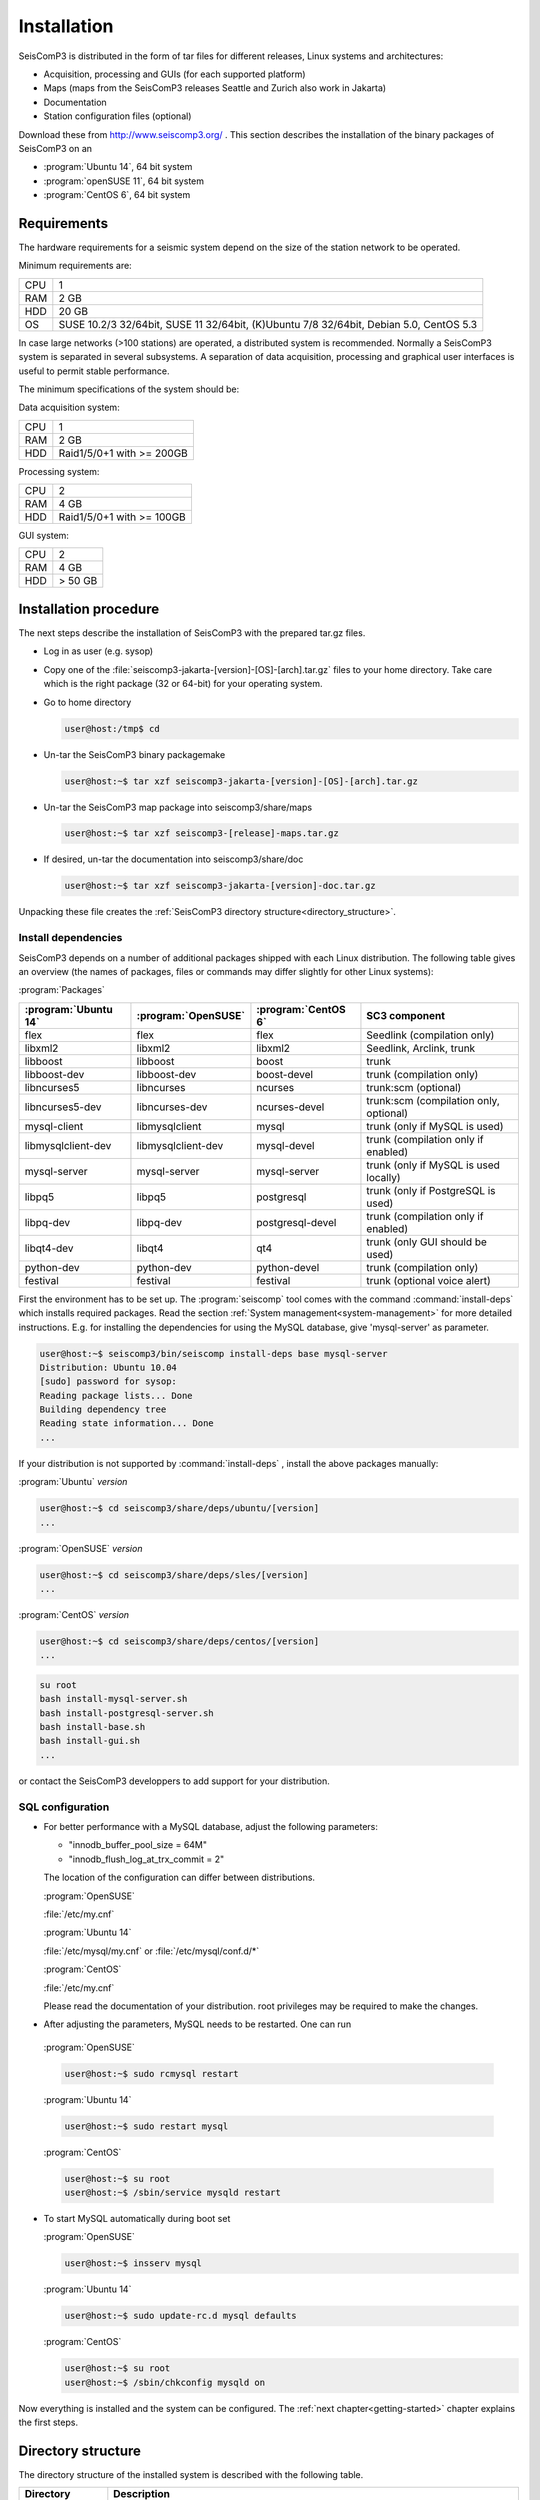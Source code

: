 ************
Installation
************

SeisComP3 is distributed in the form of tar files for different releases,
Linux systems and architectures:

* Acquisition, processing and GUIs (for each supported platform)
* Maps (maps from the SeisComP3 releases Seattle and Zurich also work in Jakarta)
* Documentation
* Station configuration files (optional)

Download these from http://www.seiscomp3.org/ .
This section describes the installation of the binary packages of SeisComP3 on
an 

* :program:`Ubuntu 14`, 64 bit system
* :program:`openSUSE 11`, 64 bit system
* :program:`CentOS 6`, 64 bit system


Requirements
============

The hardware requirements for a seismic system depend on the size of the
station network to be operated.

Minimum requirements are:

+-----+----------------------------------------------------------------------------------------+
| CPU | 1                                                                                      |
+-----+----------------------------------------------------------------------------------------+
| RAM | 2 GB                                                                                   |
+-----+----------------------------------------------------------------------------------------+
| HDD | 20 GB                                                                                  |
+-----+----------------------------------------------------------------------------------------+
| OS  | SUSE 10.2/3 32/64bit, SUSE 11 32/64bit, (K)Ubuntu 7/8 32/64bit, Debian 5.0, CentOS 5.3 |
+-----+----------------------------------------------------------------------------------------+

In case large networks (>100 stations) are operated, a distributed system is
recommended. Normally a SeisComP3 system is separated in several subsystems.
A separation of data acquisition, processing and graphical user interfaces is
useful to permit stable performance.

The minimum specifications of the system should be:

Data acquisition system:

+-----+----------------------------------------------------------------+
| CPU | 1                                                              |
+-----+----------------------------------------------------------------+
| RAM | 2 GB                                                           |
+-----+----------------------------------------------------------------+
| HDD | Raid1/5/0+1 with >= 200GB                                      |
+-----+----------------------------------------------------------------+


Processing system:

+-----+----------------------------------------------------------------+
| CPU | 2                                                              |
+-----+----------------------------------------------------------------+
| RAM | 4 GB                                                           |
+-----+----------------------------------------------------------------+
| HDD | Raid1/5/0+1 with >= 100GB                                      |
+-----+----------------------------------------------------------------+

GUI system:

+-----+----------------------------------------------------------------+
| CPU | 2                                                              |
+-----+----------------------------------------------------------------+
| RAM | 4 GB                                                           |
+-----+----------------------------------------------------------------+
| HDD | > 50 GB                                                        |
+-----+----------------------------------------------------------------+



Installation procedure
======================

The next steps describe the installation of SeisComP3 with the prepared
tar.gz files. 

* Log in as user (e.g. sysop)
* Copy one of the :file:`seiscomp3-jakarta-[version]-[OS]-[arch].tar.gz` files to
  your home directory. Take care which is the right package (32 or 64-bit) for
  your operating system.

* Go to home directory
     
  .. code-block:: sh
  
     user@host:/tmp$ cd

* Un-tar the SeisComP3 binary packagemake 
   
  .. code-block:: sh

     user@host:~$ tar xzf seiscomp3-jakarta-[version]-[OS]-[arch].tar.gz

* Un-tar the SeisComP3 map package into seiscomp3/share/maps

  .. code-block:: sh

     user@host:~$ tar xzf seiscomp3-[release]-maps.tar.gz

* If desired, un-tar the documentation into seiscomp3/share/doc

  .. code-block:: sh

     user@host:~$ tar xzf seiscomp3-jakarta-[version]-doc.tar.gz

Unpacking these file creates the :ref:`SeisComP3 directory structure<directory_structure>`.

Install dependencies
--------------------

SeisComP3 depends on a number of additional packages shipped with each Linux
distribution. The following table gives an overview (the names of packages, 
files or commands may differ slightly for other Linux systems):

:program:`Packages`

+--------------------+--------------------+----------------------+----------------------------------------+
|:program:`Ubuntu 14`|:program:`OpenSUSE` |:program:`CentOS 6`   | SC3 component                          |
+====================+====================+======================+========================================+
| flex               | flex               | flex                 | Seedlink (compilation only)            |
+--------------------+--------------------+----------------------+----------------------------------------+
| libxml2            | libxml2            | libxml2              | Seedlink, Arclink, trunk               |
+--------------------+--------------------+----------------------+----------------------------------------+
| libboost           | libboost           | boost                | trunk                                  |
+--------------------+--------------------+----------------------+----------------------------------------+
| libboost-dev       | libboost-dev       | boost-devel          | trunk (compilation only)               |
+--------------------+--------------------+----------------------+----------------------------------------+
| libncurses5        | libncurses         | ncurses              | trunk:scm (optional)                   |
+--------------------+--------------------+----------------------+----------------------------------------+
| libncurses5-dev    | libncurses-dev     | ncurses-devel        | trunk:scm (compilation only, optional) |
+--------------------+--------------------+----------------------+----------------------------------------+
| mysql-client       | libmysqlclient     | mysql                | trunk (only if MySQL is used)          |
+--------------------+--------------------+----------------------+----------------------------------------+
| libmysqlclient-dev | libmysqlclient-dev | mysql-devel          | trunk (compilation only if enabled)    |
+--------------------+--------------------+----------------------+----------------------------------------+
| mysql-server       | mysql-server       | mysql-server         | trunk (only if MySQL is used locally)  |
+--------------------+--------------------+----------------------+----------------------------------------+
| libpq5             | libpq5             | postgresql           | trunk (only if PostgreSQL is used)     |
+--------------------+--------------------+----------------------+----------------------------------------+
| libpq-dev          | libpq-dev          | postgresql-devel     | trunk (compilation only if enabled)    |
+--------------------+--------------------+----------------------+----------------------------------------+
| libqt4-dev         | libqt4             | qt4                  | trunk (only GUI should be used)        |
+--------------------+--------------------+----------------------+----------------------------------------+
| python-dev         | python-dev         | python-devel         | trunk (compilation only)               |
+--------------------+--------------------+----------------------+----------------------------------------+
| festival           | festival           | festival             | trunk (optional voice alert)           |
+--------------------+--------------------+----------------------+----------------------------------------+


First the environment has to be set up. The :program:`seiscomp` tool comes with
the command :command:`install-deps` which installs required packages.
Read the section :ref:`System management<system-management>` for more detailed instructions.
E.g. for installing the dependencies for using the MySQL database, 
give 'mysql-server' as parameter. 

.. code-block:: sh

   user@host:~$ seiscomp3/bin/seiscomp install-deps base mysql-server
   Distribution: Ubuntu 10.04
   [sudo] password for sysop:
   Reading package lists... Done
   Building dependency tree
   Reading state information... Done
   ...

   
If your distribution is not supported by :command:`install-deps`
, install the above packages manually:

:program:`Ubuntu` `version`

.. code-block:: sh

   user@host:~$ cd seiscomp3/share/deps/ubuntu/[version]
   ...
   
   
:program:`OpenSUSE` `version`

.. code-block:: sh

   user@host:~$ cd seiscomp3/share/deps/sles/[version]
   ...
   
   
:program:`CentOS` `version`

.. code-block:: sh

   user@host:~$ cd seiscomp3/share/deps/centos/[version]
   ...

   
   
.. code-block:: sh

   su root
   bash install-mysql-server.sh
   bash install-postgresql-server.sh
   bash install-base.sh
   bash install-gui.sh
   ...
   
or contact the SeisComP3 developpers to add support for your distribution.
   
SQL configuration
-----------------

* For better performance with a MySQL database, adjust the following parameters:

  * "innodb_buffer_pool_size = 64M"
  * "innodb_flush_log_at_trx_commit = 2"

  The location of the configuration can differ between distributions. 
  
  :program:`OpenSUSE`
  
  :file:`/etc/my.cnf` 
  
  :program:`Ubuntu 14`
  
  :file:`/etc/mysql/my.cnf`  or :file:`/etc/mysql/conf.d/*`
  
  :program:`CentOS`
  
  :file:`/etc/my.cnf`
  
  Please read the documentation of your distribution. root privileges may 
  be required to make the changes.

*  After adjusting the parameters, MySQL needs to be restarted. One can run

  :program:`OpenSUSE`
  
  .. code-block:: sh

     user@host:~$ sudo rcmysql restart

  :program:`Ubuntu 14`

  .. code-block:: sh

     user@host:~$ sudo restart mysql

  :program:`CentOS`

  .. code-block:: sh

     user@host:~$ su root
     user@host:~$ /sbin/service mysqld restart


* To start MySQL automatically during boot set

  :program:`OpenSUSE`
	
  .. code-block:: sh

     user@host:~$ insserv mysql

  :program:`Ubuntu 14`

  .. code-block:: sh

     user@host:~$ sudo update-rc.d mysql defaults
     
  :program:`CentOS`

  .. code-block:: sh

     user@host:~$ su root
     user@host:~$ /sbin/chkconfig mysqld on

Now everything is installed and the system can be configured. The :ref:`next chapter<getting-started>`
chapter explains the first steps.

.. _directory_structure:

Directory structure
===================

The directory structure of the installed system is described with the
following table.

+---------------------+--------------------------------------------------------------------+
| Directory           | Description                                                        |
+=====================+====================================================================+
| *bin*               | The user module binaries.                                          |
+---------------------+--------------------------------------------------------------------+
| *lib*               | The base library directory used by all modules.                    |
+---------------------+--------------------------------------------------------------------+
| *lib/python*        | The python library directory.                                      |
+---------------------+--------------------------------------------------------------------+
| *man*               | The manual pages.                                                  |
+---------------------+--------------------------------------------------------------------+
| *sbin*              | The system/service/server binaries such as seedlink.               |
+---------------------+--------------------------------------------------------------------+
| *var*               | Variable files whose content is expected to continually change.    |
+---------------------+--------------------------------------------------------------------+
| *var/log*           | Log files of started modules. Usually modules log either to syslog |
|                     | or ~/.seiscomp3/log. This directory contains the logs of the start |
|                     | of each module.                                                    |
+---------------------+--------------------------------------------------------------------+
| *var/lib*           | Default directory for files created by modules such as the         |
|                     | waveform ringbuffer of SeedLink or the waveform archive created    |
|                     | by slarchive.                                                      |
+---------------------+--------------------------------------------------------------------+
| *var/run*           | Contains the .run and .pid files of modules started by             |
|                     | :program:`seiscomp`.                                               |
+---------------------+--------------------------------------------------------------------+
| *include*           | SDK header files for all libraries.                                |
+---------------------+--------------------------------------------------------------------+
| *share*             | Application data such as maps, cities.xml and others.              |
+---------------------+--------------------------------------------------------------------+
| *share/templates*   | Template files used by e.g. SeedLink to create its native          |
|                     | configuration.                                                     |
+---------------------+--------------------------------------------------------------------+
| *etc*               | Configuration directory.                                           |
+---------------------+--------------------------------------------------------------------+
| *etc/descriptions*  | Contains all XML module descriptions.                              |
+---------------------+--------------------------------------------------------------------+
| *etc/defaults*      | The default configuration files. This directory is read as first   |
|                     | when a module starts.                                              |
+---------------------+--------------------------------------------------------------------+
| *etc/init*          | Module init scripts called by :program:`seiscomp`.                 |
+---------------------+--------------------------------------------------------------------+
| *etc/key*           | Station configurations and module bindings.                        |
+---------------------+--------------------------------------------------------------------+
